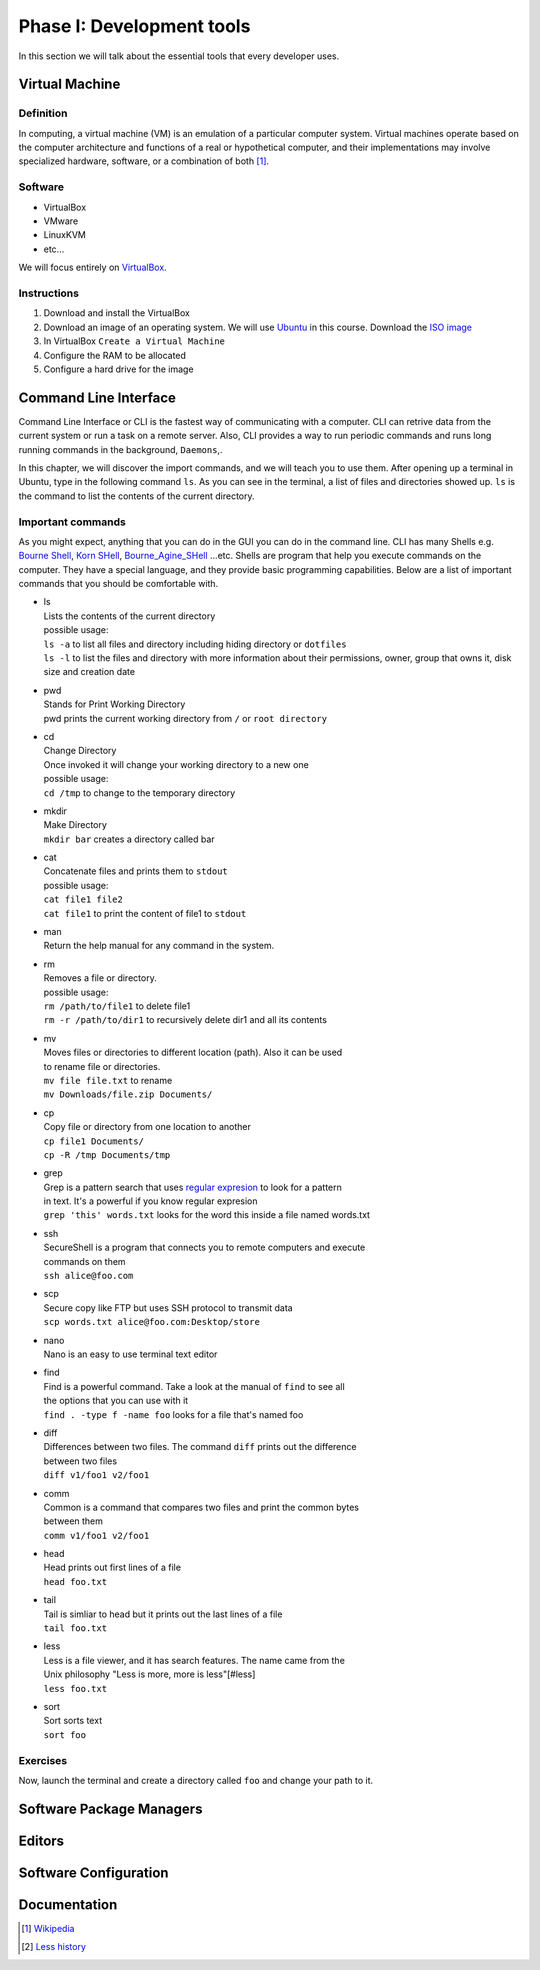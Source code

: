 Phase I: Development tools
==========================
In this section we will talk about the essential tools that every developer uses.

Virtual Machine
---------------

Definition
^^^^^^^^^^
In computing, a virtual machine (VM) is an emulation of a particular
computer system. Virtual machines operate based on the computer architecture
and functions of a real or hypothetical computer, and their implementations
may involve specialized hardware, software, or a combination of both [#w1]_.

Software
^^^^^^^^

- VirtualBox
- VMware
- LinuxKVM
- etc...

We will focus entirely on `VirtualBox <https://www.virtualbox.org/>`_.

Instructions
^^^^^^^^^^^^

#. Download and install the VirtualBox
#. Download an image of an operating system. We will use `Ubuntu <http://www.ubuntu.com/>`_
   in this course. Download the `ISO image <http://www.ubuntu.com/download/desktop/thank-you?country=--&version=14.04.1&architecture=amd64>`_
#. In VirtualBox ``Create a Virtual Machine``
#. Configure the RAM to be allocated
#. Configure a hard drive for the image

Command Line Interface
----------------------
Command Line Interface or CLI is the fastest way of communicating with a
computer. CLI can retrive data from the current system or run a task on a remote
server. Also, CLI provides a way to run periodic commands and runs long running
commands in the background, ``Daemons``,.

In this chapter, we will discover the import commands, and we will teach you to
use them. After opening up a terminal in Ubuntu, type in the following command
``ls``. As you can see in the terminal, a list of files and directories showed
up. ``ls`` is the command to list the contents of the current directory.

Important commands
^^^^^^^^^^^^^^^^^^
As you might expect, anything that you can do in the GUI you can do in the
command line. CLI has many Shells e.g. `Bourne Shell
<http://en.wikipedia.org/wiki/Bourne_shell>`_,
`Korn SHell <http://en.wikipedia.org/wiki/Korn_shell>`_,
`Bourne_Agine_SHell <http://en.wikipedia.org/wiki/Bash_%28Unix_shell%29>`_
...etc. Shells are program that help you execute commands on the computer.
They have a special language, and they provide basic programming capabilities.
Below are a list of important commands that you should be comfortable with.

- | ls
  | Lists the contents of the current directory
  | possible usage:
  | ``ls -a`` to list all files and directory including hiding directory or ``dotfiles``
  | ``ls -l`` to list the files and directory with more information about their permissions, owner, group that owns it, disk size and creation date

- | pwd
  | Stands for Print Working Directory
  | pwd prints the current working directory from ``/`` or ``root directory``

- | cd
  | Change Directory
  | Once invoked it will change your working directory to a new one
  | possible usage:
  | ``cd /tmp`` to change to the temporary directory

- | mkdir
  | Make Directory
  | ``mkdir bar`` creates a directory called bar

- | cat
  | Concatenate files and prints them to ``stdout``
  | possible usage:
  | ``cat file1 file2``
  | ``cat file1`` to print the content of file1 to ``stdout``

- | man
  | Return the help manual for any command in the system.

- | rm
  | Removes a file or directory.
  | possible usage:
  | ``rm /path/to/file1`` to delete file1
  | ``rm -r /path/to/dir1`` to recursively delete dir1 and all its contents

- | mv
  | Moves files or directories to different location (path). Also it can be used
  | to rename file or directories.
  | ``mv file file.txt`` to rename
  | ``mv Downloads/file.zip Documents/``

- | cp
  | Copy file or directory from one location to another
  | ``cp file1 Documents/``
  | ``cp -R /tmp Documents/tmp``

- | grep
  | Grep is a pattern search that uses `regular expresion <http://en.wikipedia.org/wiki/Regular_expression>`_ to look for a pattern
  | in text. It's a powerful if you know regular expresion
  | ``grep 'this' words.txt`` looks for the word this inside a file named words.txt

- | ssh
  | SecureShell is a program that connects you to remote computers and execute
  | commands on them
  | ``ssh alice@foo.com``

- | scp
  | Secure copy like FTP but uses SSH protocol to transmit data
  | ``scp words.txt alice@foo.com:Desktop/store``

- | nano
  | Nano is an easy to use terminal text editor

- | find
  | Find is a powerful command. Take a look at the manual of ``find`` to see all
  | the options that you can use with it
  | ``find . -type f -name foo`` looks for a file that's named foo

- | diff
  | Differences between two files. The command ``diff`` prints out the difference
  | between two files
  | ``diff v1/foo1 v2/foo1``

- | comm
  | Common is a command that compares two files and print the common bytes
  | between them
  | ``comm v1/foo1 v2/foo1``

- | head
  | Head prints out first lines of a file
  | ``head foo.txt``

- | tail
  | Tail is simliar to head but it prints out the last lines of a file
  | ``tail foo.txt``

- | less
  | Less is a file viewer, and it has search features. The name came from the
  | Unix philosophy "Less is more, more is less"[#less]
  | ``less foo.txt``

- | sort
  | Sort sorts text
  | ``sort foo``

Exercises
^^^^^^^^^
Now, launch the terminal and create a directory called ``foo`` and change your
path to it.


Software Package Managers
-------------------------
.. todo::

Editors
-------
.. todo::

Software Configuration
----------------------
.. todo::

Documentation
-------------
.. todo::

.. [#w1] `Wikipedia <http://en.wikipedia.org/wiki/Virtual_machine>`_
.. [#less] `Less history <http://en.wikipedia.org/wiki/Less_%28Unix%29#History>`_
